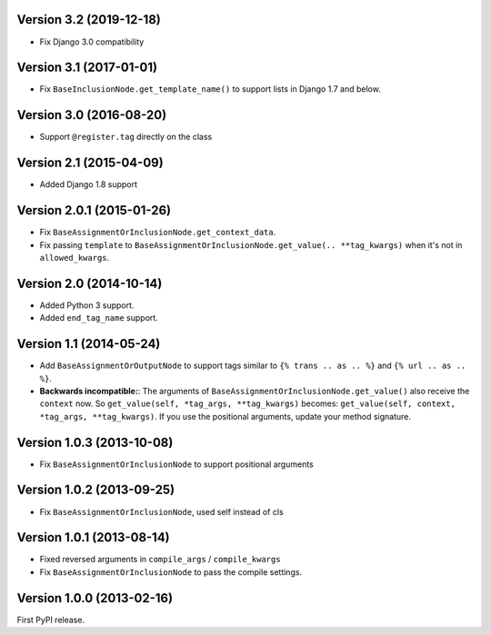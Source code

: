 
Version 3.2 (2019-12-18)
------------------------

* Fix Django 3.0 compatibility


Version 3.1 (2017-01-01)
------------------------

* Fix ``BaseInclusionNode.get_template_name()`` to support lists in Django 1.7 and below.


Version 3.0 (2016-08-20)
------------------------

* Support ``@register.tag`` directly on the class


Version 2.1 (2015-04-09)
------------------------

* Added Django 1.8 support


Version 2.0.1 (2015-01-26)
--------------------------

* Fix ``BaseAssignmentOrInclusionNode.get_context_data``.
* Fix passing ``template`` to ``BaseAssignmentOrInclusionNode.get_value(.. **tag_kwargs)`` when it's not in ``allowed_kwargs``.


Version 2.0 (2014-10-14)
------------------------

* Added Python 3 support.
* Added ``end_tag_name`` support.


Version 1.1 (2014-05-24)
------------------------

* Add ``BaseAssignmentOrOutputNode`` to support tags similar to ``{% trans .. as .. %}`` and ``{% url .. as .. %}``.
* **Backwards incompatible:**: The arguments of ``BaseAssignmentOrInclusionNode.get_value()`` also receive the ``context`` now.
  So ``get_value(self, *tag_args, **tag_kwargs)`` becomes: ``get_value(self, context, *tag_args, **tag_kwargs)``.
  If you use the positional arguments, update your method signature.


Version 1.0.3 (2013-10-08)
--------------------------

* Fix ``BaseAssignmentOrInclusionNode`` to support positional arguments


Version 1.0.2 (2013-09-25)
--------------------------

* Fix ``BaseAssignmentOrInclusionNode``, used self instead of cls


Version 1.0.1 (2013-08-14)
--------------------------

* Fixed reversed arguments in ``compile_args`` / ``compile_kwargs``
* Fix ``BaseAssignmentOrInclusionNode`` to pass the compile settings.


Version 1.0.0 (2013-02-16)
--------------------------

First PyPI release.
